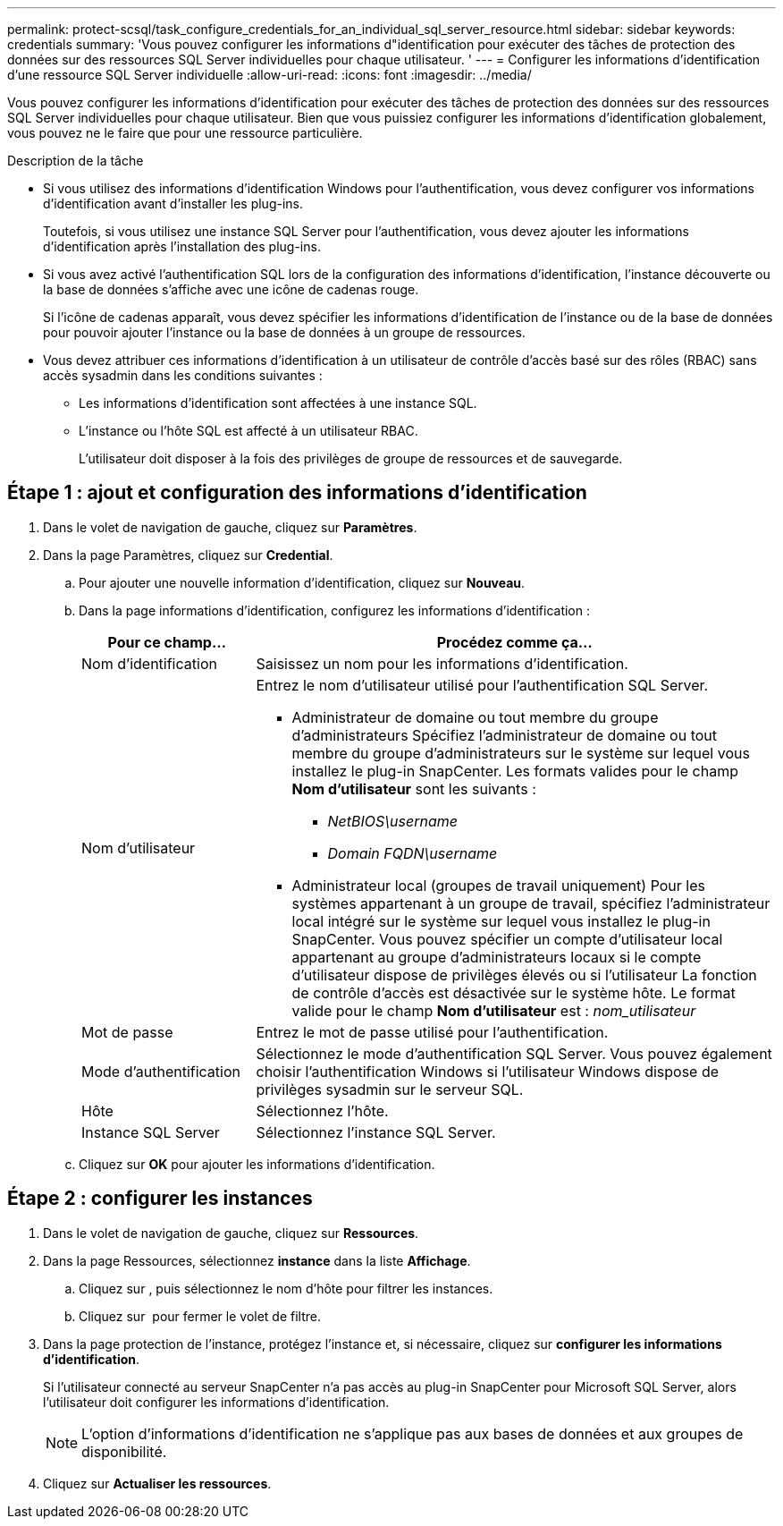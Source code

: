 ---
permalink: protect-scsql/task_configure_credentials_for_an_individual_sql_server_resource.html 
sidebar: sidebar 
keywords: credentials 
summary: 'Vous pouvez configurer les informations d"identification pour exécuter des tâches de protection des données sur des ressources SQL Server individuelles pour chaque utilisateur. ' 
---
= Configurer les informations d'identification d'une ressource SQL Server individuelle
:allow-uri-read: 
:icons: font
:imagesdir: ../media/


[role="lead"]
Vous pouvez configurer les informations d'identification pour exécuter des tâches de protection des données sur des ressources SQL Server individuelles pour chaque utilisateur. Bien que vous puissiez configurer les informations d'identification globalement, vous pouvez ne le faire que pour une ressource particulière.

.Description de la tâche
* Si vous utilisez des informations d'identification Windows pour l'authentification, vous devez configurer vos informations d'identification avant d'installer les plug-ins.
+
Toutefois, si vous utilisez une instance SQL Server pour l'authentification, vous devez ajouter les informations d'identification après l'installation des plug-ins.

* Si vous avez activé l'authentification SQL lors de la configuration des informations d'identification, l'instance découverte ou la base de données s'affiche avec une icône de cadenas rouge.
+
Si l'icône de cadenas apparaît, vous devez spécifier les informations d'identification de l'instance ou de la base de données pour pouvoir ajouter l'instance ou la base de données à un groupe de ressources.

* Vous devez attribuer ces informations d'identification à un utilisateur de contrôle d'accès basé sur des rôles (RBAC) sans accès sysadmin dans les conditions suivantes :
+
** Les informations d'identification sont affectées à une instance SQL.
** L'instance ou l'hôte SQL est affecté à un utilisateur RBAC.
+
L'utilisateur doit disposer à la fois des privilèges de groupe de ressources et de sauvegarde.







== Étape 1 : ajout et configuration des informations d'identification

. Dans le volet de navigation de gauche, cliquez sur *Paramètres*.
. Dans la page Paramètres, cliquez sur *Credential*.
+
.. Pour ajouter une nouvelle information d'identification, cliquez sur *Nouveau*.
.. Dans la page informations d'identification, configurez les informations d'identification :
+
[cols="1,3"]
|===
| Pour ce champ... | Procédez comme ça... 


 a| 
Nom d'identification
 a| 
Saisissez un nom pour les informations d'identification.



 a| 
Nom d'utilisateur
 a| 
Entrez le nom d'utilisateur utilisé pour l'authentification SQL Server.

*** Administrateur de domaine ou tout membre du groupe d'administrateurs
Spécifiez l'administrateur de domaine ou tout membre du groupe d'administrateurs sur le système sur lequel vous installez le plug-in SnapCenter. Les formats valides pour le champ *Nom d'utilisateur* sont les suivants :
+
**** _NetBIOS\username_
**** _Domain FQDN\username_


*** Administrateur local (groupes de travail uniquement)
Pour les systèmes appartenant à un groupe de travail, spécifiez l'administrateur local intégré sur le système sur lequel vous installez le plug-in SnapCenter. Vous pouvez spécifier un compte d'utilisateur local appartenant au groupe d'administrateurs locaux si le compte d'utilisateur dispose de privilèges élevés ou si l'utilisateur
La fonction de contrôle d'accès est désactivée sur le système hôte. Le format valide pour le champ *Nom d'utilisateur* est : _nom_utilisateur_




 a| 
Mot de passe
 a| 
Entrez le mot de passe utilisé pour l'authentification.



 a| 
Mode d'authentification
 a| 
Sélectionnez le mode d'authentification SQL Server.
Vous pouvez également choisir l'authentification Windows si l'utilisateur Windows dispose de privilèges sysadmin sur le serveur SQL.



 a| 
Hôte
 a| 
Sélectionnez l'hôte.



 a| 
Instance SQL Server
 a| 
Sélectionnez l'instance SQL Server.

|===
.. Cliquez sur *OK* pour ajouter les informations d'identification.






== Étape 2 : configurer les instances

. Dans le volet de navigation de gauche, cliquez sur *Ressources*.
. Dans la page Ressources, sélectionnez *instance* dans la liste *Affichage*.
+
.. Cliquez sur image:../media/filter_icon.gif[""], puis sélectionnez le nom d'hôte pour filtrer les instances.
.. Cliquez sur image:../media/filter_icon.gif[""] pour fermer le volet de filtre.


. Dans la page protection de l'instance, protégez l'instance et, si nécessaire, cliquez sur *configurer les informations d'identification*.
+
Si l'utilisateur connecté au serveur SnapCenter n'a pas accès au plug-in SnapCenter pour Microsoft SQL Server, alors l'utilisateur doit configurer les informations d'identification.

+

NOTE: L'option d'informations d'identification ne s'applique pas aux bases de données et aux groupes de disponibilité.

. Cliquez sur *Actualiser les ressources*.

